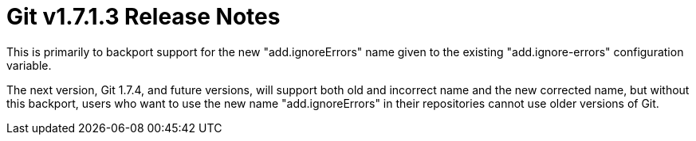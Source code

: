Git v1.7.1.3 Release Notes
==========================

This is primarily to backport support for the new "add.ignoreErrors"
name given to the existing "add.ignore-errors" configuration variable.

The next version, Git 1.7.4, and future versions, will support both
old and incorrect name and the new corrected name, but without this
backport, users who want to use the new name "add.ignoreErrors" in
their repositories cannot use older versions of Git.
